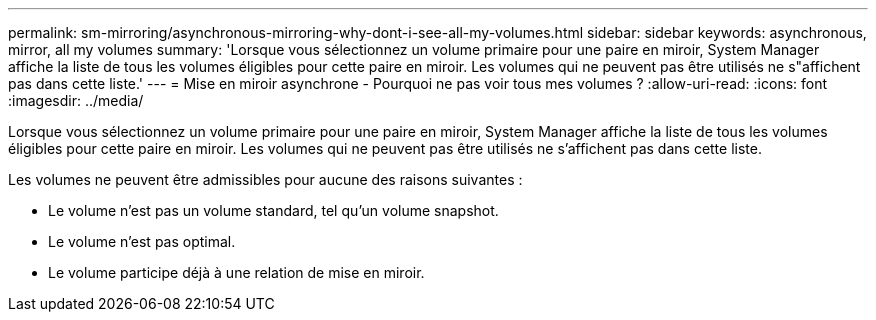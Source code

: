 ---
permalink: sm-mirroring/asynchronous-mirroring-why-dont-i-see-all-my-volumes.html 
sidebar: sidebar 
keywords: asynchronous, mirror, all my volumes 
summary: 'Lorsque vous sélectionnez un volume primaire pour une paire en miroir, System Manager affiche la liste de tous les volumes éligibles pour cette paire en miroir. Les volumes qui ne peuvent pas être utilisés ne s"affichent pas dans cette liste.' 
---
= Mise en miroir asynchrone - Pourquoi ne pas voir tous mes volumes ?
:allow-uri-read: 
:icons: font
:imagesdir: ../media/


[role="lead"]
Lorsque vous sélectionnez un volume primaire pour une paire en miroir, System Manager affiche la liste de tous les volumes éligibles pour cette paire en miroir. Les volumes qui ne peuvent pas être utilisés ne s'affichent pas dans cette liste.

Les volumes ne peuvent être admissibles pour aucune des raisons suivantes :

* Le volume n'est pas un volume standard, tel qu'un volume snapshot.
* Le volume n'est pas optimal.
* Le volume participe déjà à une relation de mise en miroir.

